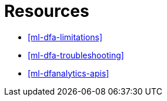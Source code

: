 [role="xpack"]
[[ml-dfa-resources]]
= Resources

* <<ml-dfa-limitations>>
* <<ml-dfa-troubleshooting>>
* <<ml-dfanalytics-apis>>